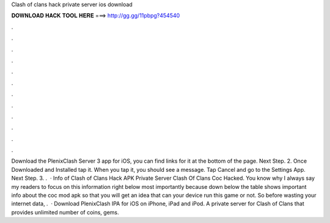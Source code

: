 Clash of clans hack private server ios download

𝐃𝐎𝐖𝐍𝐋𝐎𝐀𝐃 𝐇𝐀𝐂𝐊 𝐓𝐎𝐎𝐋 𝐇𝐄𝐑𝐄 ===> http://gg.gg/11pbpg?454540

.

.

.

.

.

.

.

.

.

.

.

.

Download the PlenixClash Server 3 app for iOS, you can find links for it at the bottom of the page. Next Step. 2. Once Downloaded and Installed tap it. When you tap it, you should see a message. Tap Cancel and go to the Settings App. Next Step. 3. .  · Info of Clash of Clans Hack APK Private Server Clash Of Clans Coc Hacked. You know why I always say my readers to focus on this information right below most importantly because down below the table shows important info about the coc mod apk so that you will get an idea that can your device run this game or not. So before wasting your internet data, .  · Download PlenixClash IPA for iOS on iPhone, iPad and iPod. A private server for Clash of Clans that provides unlimited number of coins, gems.